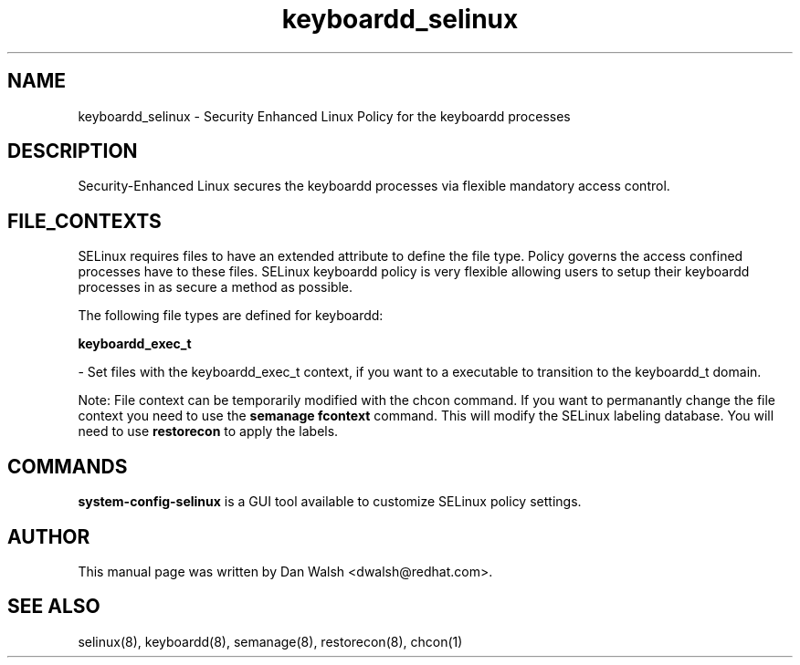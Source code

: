 .TH  "keyboardd_selinux"  "8"  "16 Feb 2012" "dwalsh@redhat.com" "keyboardd Selinux Policy documentation"
.SH "NAME"
keyboardd_selinux \- Security Enhanced Linux Policy for the keyboardd processes
.SH "DESCRIPTION"

Security-Enhanced Linux secures the keyboardd processes via flexible mandatory access
control.  
.SH FILE_CONTEXTS
SELinux requires files to have an extended attribute to define the file type. 
Policy governs the access confined processes have to these files. 
SELinux keyboardd policy is very flexible allowing users to setup their keyboardd processes in as secure a method as possible.
.PP 
The following file types are defined for keyboardd:


.EX
.B keyboardd_exec_t 
.EE

- Set files with the keyboardd_exec_t context, if you want to a executable to transition to the keyboardd_t domain.

Note: File context can be temporarily modified with the chcon command.  If you want to permanantly change the file context you need to use the 
.B semanage fcontext 
command.  This will modify the SELinux labeling database.  You will need to use
.B restorecon
to apply the labels.

.SH "COMMANDS"

.PP
.B system-config-selinux 
is a GUI tool available to customize SELinux policy settings.

.SH AUTHOR	
This manual page was written by Dan Walsh <dwalsh@redhat.com>.

.SH "SEE ALSO"
selinux(8), keyboardd(8), semanage(8), restorecon(8), chcon(1)